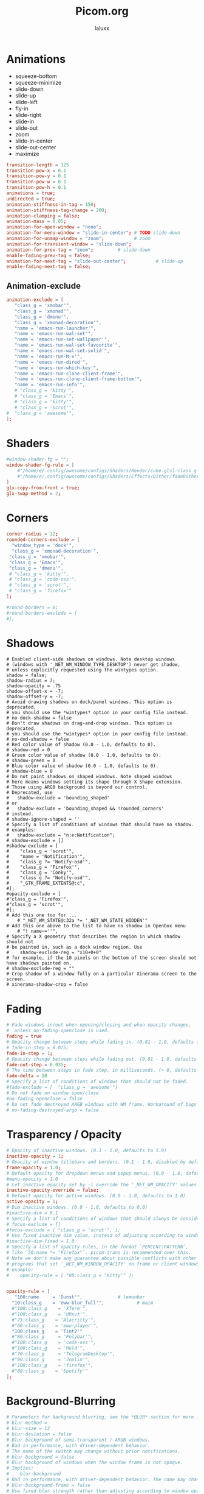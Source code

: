 #+TITLE: Picom.org
#+AUTHOR: laluxx
#+DESCRIPTION: Picom configuration
#+STARTUP: showeverything
#+PROPERTY: header-args :tangle picom.conf
#+auto_tangle: t


* Animations
- squeeze-bottom
- squeeze-minimize
- slide-down
- slide-up
- slide-left
- fly-in
- slide-right
- slide-in
- slide-out
- zoom
- slide-in-center
- slide-out-center
- maximize
#+begin_src conf
transition-length = 125
transition-pow-x = 0.1
transition-pow-y = 0.1
transition-pow-w = 0.1
transition-pow-h = 0.1
animations = true;
undirected = true;
animation-stiffness-in-tag = 150;
animation-stiffness-tag-change = 200;
animation-clamping = false;
animation-mass = 0.05;
animation-for-open-window = "none";
animation-for-menu-window = "slide-in-center"; # TODO slide-down
animation-for-unmap-window = "zoom";           # zoom
animation-for-transient-window = "slide-down";
animation-for-prev-tag = "zoom";         # slide-down
enable-fading-prev-tag = false;
animation-for-next-tag = "slide-out-center";           # slide-up
enable-fading-next-tag = false;
#+end_src
** Animation-exclude
#+begin_src conf
animation-exclude = [
   "class_g = 'xmobar'",
   "class_g = 'xmonad'",
   "class_g = 'dmenu'",
   "class_g = 'xmonad-decoration'",
   "name = 'emacs-run-launcher'",
   "name = 'emacs-run-wal-set'",
   "name = 'emacs-run-set-wallpaper'",
   "name = 'emacs-run-wal-set-favourite'",
   "name = 'emacs-run-wal-set-solid'",
   "name = 'emacs-run-M-x'",
   "name = 'emacs-run-dired'",
   "name = 'emacs-run-which-key'",
   "name = 'emacs-run-clone-client-frame'",
   "name = 'emacs-run-clone-client-frame-bottom'",
   "name = 'emacs-run-info'",
   # "class_g = 'kitty'",
   # "class_g = 'Emacs'",
   # "class_g = 'kitty'",
   # "class_g = 'scrot'",
#  "class_g = 'awesome'",
];
#+end_src
* Shaders
#+begin_src conf
#window-shader-fg = "";
window-shader-fg-rule = [
    #"/home/e/.config/awesome/configs/Shaders/Render/cube.glsl:class_g = 'kitty'"
    #"/home/e/.config/awesome/configs/Shaders/Effects/Dither/fadeDither.glsl:class_g = 'kitty'"
]
glx-copy-from-front = true;
glx-swap-method = 2;
#+end_src
* Corners
#+begin_src conf
corner-radius = 12;
rounded-corners-exclude = [
  "window_type = 'dock'",
  "class_g = 'xmonad-decoration'",
 "class_g = 'xmobar'",
 "class_g = 'Emacs'",
 "class_g = 'dmenu'",
 # "class_g = 'kitty'",
 # "class_g = 'code-oss'",
 # "class_g = 'scrot'",
 # "class_g = 'firefox'"
];

#round-borders = 0;
#round-borders-exclude = [
#];
#+end_src
* Shadows
#+begin_src shell
# Enabled client-side shadows on windows. Note desktop windows
# (windows with '_NET_WM_WINDOW_TYPE_DESKTOP') never get shadow,
# unless explicitly requested using the wintypes option.
shadow = false;
shadow-radius = 7;
shadow-opacity = .75
shadow-offset-x = -7;
shadow-offset-y = -7;
# Avoid drawing shadows on dock/panel windows. This option is deprecated,
# you should use the *wintypes* option in your config file instead.
# no-dock-shadow = false
# Don't draw shadows on drag-and-drop windows. This option is deprecated,
# you should use the *wintypes* option in your config file instead.
# no-dnd-shadow = false
# Red color value of shadow (0.0 - 1.0, defaults to 0).
# shadow-red = 0
# Green color value of shadow (0.0 - 1.0, defaults to 0).
# shadow-green = 0
# Blue color value of shadow (0.0 - 1.0, defaults to 0).
# shadow-blue = 0
# Do not paint shadows on shaped windows. Note shaped windows
# here means windows setting its shape through X Shape extension.
# Those using ARGB background is beyond our control.
# Deprecated, use
#   shadow-exclude = 'bounding_shaped'
# or
#   shadow-exclude = 'bounding_shaped && !rounded_corners'
# instead.
# shadow-ignore-shaped = ''
# Specify a list of conditions of windows that should have no shadow.
# examples:
#   shadow-exclude = "n:e:Notification";
# shadow-exclude = []
#shadow-exclude = [
#    "class_g = 'scrot'",
#    "name = 'Notification'",
#    "class_g ?= 'Notify-osd'",
#    "class_g = 'Firefox'",
#    "class_g = 'Conky'",
#    "class_g ?= 'Notify-osd'",
#    "_GTK_FRAME_EXTENTS@:c",
#];
#opacity-exclude = [
#"class_g = 'Firefox'",
#"class_g = 'scrot'",
#];
# Add this one too for ...
    # "_NET_WM_STATE@:32a *= '_NET_WM_STATE_HIDDEN'"
# Add this one above to the list to have no shadow in Openbox menu
	# "! name~=''",
# Specify a X geometry that describes the region in which shadow should not
# be painted in, such as a dock window region. Use
#    shadow-exclude-reg = "x10+0+0"
# for example, if the 10 pixels on the bottom of the screen should not have shadows painted on.
# shadow-exclude-reg = ""
# Crop shadow of a window fully on a particular Xinerama screen to the screen.
# xinerama-shadow-crop = false
#+end_src
* Fading
#+begin_src conf
# Fade windows in/out when opening/closing and when opacity changes,
#  unless no-fading-openclose is used.
fading = true
# Opacity change between steps while fading in. (0.01 - 1.0, defaults to 0.028)
# fade-in-step = 0.075;
fade-in-step = 1;
# Opacity change between steps while fading out. (0.01 - 1.0, defaults to 0.03)
fade-out-step = 0.035;
# The time between steps in fade step, in milliseconds. (> 0, defaults to 10)
fade-delta = 10
# Specify a list of conditions of windows that should not be faded.
#fade-exclude = [  "class_g = 'awesome'"]
# Do not fade on window open/close.
#no-fading-openclose = false
# Do not fade destroyed ARGB windows with WM frame. Workaround of bugs in Openbox, Fluxbox, etc.
# no-fading-destroyed-argb = false
#+end_src
* Trasparency / Opacity
#+begin_src conf
# Opacity of inactive windows. (0.1 - 1.0, defaults to 1.0)
inactive-opacity = 1;
# Opacity of window titlebars and borders. (0.1 - 1.0, disabled by default)
frame-opacity = 1.0;
# Default opacity for dropdown menus and popup menus. (0.0 - 1.0, defaults to 1.0)
#menu-opacity = 1.0
# Let inactive opacity set by -i override the '_NET_WM_OPACITY' values of windows.
inactive-opacity-override = false;
# Default opacity for active windows. (0.0 - 1.0, defaults to 1.0)
active-opacity = 1;
# Dim inactive windows. (0.0 - 1.0, defaults to 0.0)
#inactive-dim = 0.1
# Specify a list of conditions of windows that should always be considered focused.
# focus-exclude = []
#focus-exclude = [ "class_g = 'scrot'", ];
# Use fixed inactive dim value, instead of adjusting according to window opacity.
#inactive-dim-fixed = 1.0
# Specify a list of opacity rules, in the format `PERCENT:PATTERN`,
# like `50:name *= "Firefox"`. picom-trans is recommended over this.
# Note we don't make any guarantee about possible conflicts with other
# programs that set '_NET_WM_WINDOW_OPACITY' on frame or client windows.
# example:
#    opacity-rule = [ "80:class_g = 'kitty'" ];


opacity-rule = [
   "100:name     = 'Dunst'",             # lemonbar
  "10:class_g    = 'eww-blur_full'",            # maim
  #"100:class_g    = 'XTerm'",
  #"100:class_g    = 'URxvt'",
  #"75:class_g    = 'Alacritty'",
  #"60:class_g    = 'eww-player'",
  "100:class_g    = 'Tint2'"
  #"80:class_g     = 'Polybar'",
  #"100:class_g    = 'code-oss'",
  #"100:class_g    = 'Meld'",
  #"70:class_g     = 'TelegramDesktop'",
  #"90:class_g     = 'Joplin'",
  #"100:class_g    = 'firefox'",
  #"80:class_g    = 'Spotify'"
];
#+end_src
* Background-Blurring
#+begin_src conf
# Parameters for background blurring, see the *BLUR* section for more information.
# blur-method =
# blur-size = 12
# blur-deviation = false
# Blur background of semi-transparent / ARGB windows.
# Bad in performance, with driver-dependent behavior.
# The name of the switch may change without prior notifications.
# blur-background = false
# Blur background of windows when the window frame is not opaque.
# Implies:
#    blur-background
# Bad in performance, with driver-dependent behavior. The name may change.
# blur-background-frame = false
# Use fixed blur strength rather than adjusting according to window opacity.
# blur-background-fixed = false
# Specify the blur convolution kernel, with the following format:
# example:
#   blur-kern = "5,5,1,1,1,1,1,1,1,1,1,1,1,1,1,1,1,1,1,1,1,1,1,1,1,1";
# blur-kern = ''
# blur-kern = "3x3box,11x11gaussian";
blur: {
  method = "dual_kawase";
  strength = 6;
  deviation = 1.0;
  background = false;
  background-frame = false;
  background-fixed = false;
}
# Exclude conditions for background blur.
blur-background-exclude = [
  # "window_type = 'dock'",
  # "window_type = 'desktop'",
  "class_g = 'awesome'",
  # "class_g = 'kitty'",
  "class_g = 'slop'",
  "_GTK_FRAME_EXTENTS@:c"
];
#+end_src
* General-Settings
#+begin_src conf
# daemon = false; # Daemonize process. Fork to background after initialization. Causes issues with certain (badly-written) drivers.
experimental-backends = true;
backend = "glx"; # Specify the backend to use: `xrender`, `glx`, or `xr_glx_hybrid` "`xrender` is the default one.".
#vsync = false;  Enable/disable VSync.
# Enable remote control via D-Bus. See the *D-BUS API* section below for more details.
# dbus = false
# Try to detect WM windows (a non-override-redirect window with no
# child that has 'WM_STATE') and mark them as active.
mark-wmwin-focused = true;
# Mark override-redirect windows that doesn't have a child window with 'WM_STATE' focused.
mark-ovredir-focused = true;
# Try to detect windows with rounded corners and don't consider them
# shaped windows. The accuracy is not very high, unfortunately.
detect-rounded-corners = true;
# Detect '_NET_WM_OPACITY' on client windows, useful for window managers
# not passing '_NET_WM_OPACITY' of client windows to frame windows.
detect-client-opacity = false;
# Limit picom to repaint at most once every 1 / 'refresh_rate' second to
# boost performance. This should not be used with
#   vsync drm/opengl/opengl-oml
# as they essentially does sw-opti's job already,
# unless you wish to specify a lower refresh rate than the actual value.
# sw-opti =
# Use EWMH '_NET_ACTIVE_WINDOW' to determine currently focused window,
# rather than listening to 'FocusIn'/'FocusOut' event. Might have more accuracy,
# provided that the WM supports it.
use-ewmh-active-win = true
# Unredirect all windows if a full-screen opaque window is detected,
# to maximize performance for full-screen windows. Known to cause flickering
# when redirecting/unredirecting windows. paint-on-overlay may make the flickering less obvious.
unredir-if-possible = false
# Delay before unredirecting the window, in milliseconds. Defaults to 0.
#unredir-if-possible-delay = 0
# Conditions of windows that shouldn't be considered full-screen for unredirecting screen.
# unredir-if-possible-exclude = []
# Use 'WM_TRANSIENT_FOR' to group windows, and consider windows
# in the same group focused at the same time.
# detect-transient = false
detect-transient = true
# Use 'WM_CLIENT_LEADER' to group windows, and consider windows in the same
# group focused at the same time. 'WM_TRANSIENT_FOR' has higher priority if
# detect-transient is enabled, too.
# detect-client-leader = false
detect-client-leader = true
# Resize damaged region by a specific number of pixels.
# A positive value enlarges it while a negative one shrinks it.
# If the value is positive, those additional pixels will not be actually painted
# to screen, only used in blur calculation, and such. (Due to technical limitations,
# with use-damage, those pixels will still be incorrectly painted to screen.)
# Primarily used to fix the line corruption issues of blur,
# in which case you should use the blur radius value here
# (e.g. with a 3x3 kernel, you should use `--resize-damage 1`,
# with a 5x5 one you use `--resize-damage 2`, and so on).
# May or may not work with *--glx-no-stencil*. Shrinking doesn't function correctly.
# resize-damage = 1
# Specify a list of conditions of windows that should be painted with inverted color.
# Resource-hogging, and is not well tested.
# invert-color-include = []
# GLX backend: Avoid using stencil buffer, useful if you don't have a stencil buffer.
# Might cause incorrect opacity when rendering transparent content (but never
# practically happened) and may not work with blur-background.
# My tests show a 15% performance boost. Recommended.
glx-no-stencil = true
# GLX backend: Avoid rebinding pixmap on window damage.
# Probably could improve performance on rapid window content changes,
# but is known to break things on some drivers (LLVMpipe, xf86-video-intel, etc.).
# Recommended if it works.
glx-no-rebind-pixmap = true
# Disable the use of damage information.
# This cause the whole screen to be redrawn everytime, instead of the part of the screen
# has actually changed. Potentially degrades the performance, but might fix some artifacts.
# The opposing option is use-damage
#use-damage = true (Causing Weird Black semi opaque rectangles when terminal is opened)
#Changing use-damage to false fixes the problem
use-damage = false
# Use X Sync fence to sync clients' draw calls, to make sure all draw
# calls are finished before picom starts drawing. Needed on nvidia-drivers
# with GLX backend for some users.
xrender-sync-fence = true
# Force all windows to be painted with blending. Useful if you
# have a glx-fshader-win that could turn opaque pixels transparent.
force-win-blend = true
# Do not use EWMH to detect fullscreen windows.
# Reverts to checking if a window is fullscreen based only on its size and coordinates.
no-ewmh-fullscreen = false
# Dimming bright windows so their brightness doesn't exceed this set value.
# Brightness of a window is estimated by averaging all pixels in the window,
# so this could comes with a performance hit.
# Setting this to 1.0 disables this behaviour. Requires --use-damage to be disabled. (default: 1.0)
# max-brightness = 1.0
# Make transparent windows clip other windows like non-transparent windows do,
# instead of blending on top of them.
transparent-clipping = false
# Set the log level. Possible values are:
#  "trace", "debug", "info", "warn", "error"
# in increasing level of importance. Case doesn't matter.
# If using the "TRACE" log level, it's better to log into a file
# using *--log-file*, since it can generate a huge stream of logs.
# log-level = "debug"
log-level = "warn";
# Set the log file.
# If *--log-file* is never specified, logs will be written to stderr.
# Otherwise, logs will to written to the given file, though some of the early
# logs might still be written to the stderr.
# When setting this option from the config file, it is recommended to use an absolute path.
# log-file = '/path/to/your/log/file'
# Show all X errors (for debugging)
# show-all-xerrors = false
# Write process ID to a file.
# write-pid-path = '/path/to/your/log/file'
# Window type settings
# 'WINDOW_TYPE' is one of the 15 window types defined in EWMH standard:
#     "unknown", "desktop", "dock", "toolbar", "menu", "utility",
#     "splash", "dialog", "normal", "dropdown_menu", "popup_menu",
#     "tooltip", "notification", "combo", and "dnd".
# Following per window-type options are available: ::
#   fade, shadow:::
#     Controls window-type-specific shadow and fade settings.
#
#   opacity:::
#     Controls default opacity of the window type.
#   focus:::
#     Controls whether the window of this type is to be always considered focused.
#     (By default, all window types except "normal" and "dialog" has this on.)
#   full-shadow:::
#     Controls whether shadow is drawn under the parts of the window that you
#     normally won't be able to see. Useful when the window has parts of it
#     transparent, and you want shadows in those areas.
#   redir-ignore:::
#     Controls whether this type of windows should cause screen to become
#     redirected again after been unredirected. If you have unredir-if-possible
#     set, and doesn't want certain window to cause unnecessary screen redirection,
#     you can set this to `true`.
wintypes:
{
  tooltip = { fade = true; shadow = true; opacity = 0.75; focus = true; full-shadow = false; }
  dock = { shadow = false; clip-shadow-above = true; }
  dnd = { shadow = false; }
  popup_menu = { opacity = 0.8; }
  dropdown_menu = { opacity = 0.8; }
};
#+end_src
